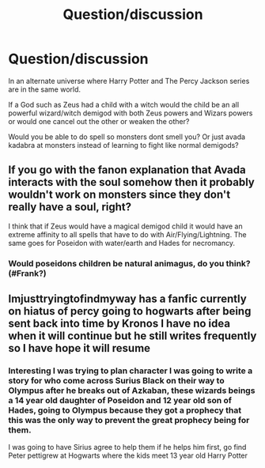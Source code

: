 #+TITLE: Question/discussion

* Question/discussion
:PROPERTIES:
:Author: campolietto
:Score: 4
:DateUnix: 1565876030.0
:DateShort: 2019-Aug-15
:END:
In an alternate universe where Harry Potter and The Percy Jackson series are in the same world.

If a God such as Zeus had a child with a witch would the child be an all powerful wizard/witch demigod with both Zeus powers and Wizars powers or would one cancel out the other or weaken the other?

Would you be able to do spell so monsters dont smell you? Or just avada kadabra at monsters instead of learning to fight like normal demigods?


** If you go with the fanon explanation that Avada interacts with the soul somehow then it probably wouldn't work on monsters since they don't really have a soul, right?

I think that if Zeus would have a magical demigod child it would have an extreme affinity to all spells that have to do with Air/Flying/Lightning. The same goes for Poseidon with water/earth and Hades for necromancy.
:PROPERTIES:
:Author: wghof
:Score: 3
:DateUnix: 1565876642.0
:DateShort: 2019-Aug-15
:END:

*** Would poseidons children be natural animagus, do you think? (#Frank?)
:PROPERTIES:
:Author: campolietto
:Score: 2
:DateUnix: 1565900794.0
:DateShort: 2019-Aug-16
:END:


** Imjusttryingtofindmyway has a fanfic currently on hiatus of percy going to hogwarts after being sent back into time by Kronos I have no idea when it will continue but he still writes frequently so I have hope it will resume
:PROPERTIES:
:Author: LadGuyManDude
:Score: 1
:DateUnix: 1565917554.0
:DateShort: 2019-Aug-16
:END:

*** Interesting I was trying to plan character I was going to write a story for who come across Surius Black on their way to Olympus after he breaks out of Azkaban, these wizards beings a 14 year old daughter of Poseidon and 12 year old son of Hades, going to Olympus because they got a prophecy that this was the only way to prevent the great prophecy being for them.

I was going to have Sirius agree to help them if he helps him first, go find Peter pettigrew at Hogwarts where the kids meet 13 year old Harry Potter
:PROPERTIES:
:Author: campolietto
:Score: 1
:DateUnix: 1565917873.0
:DateShort: 2019-Aug-16
:END:
